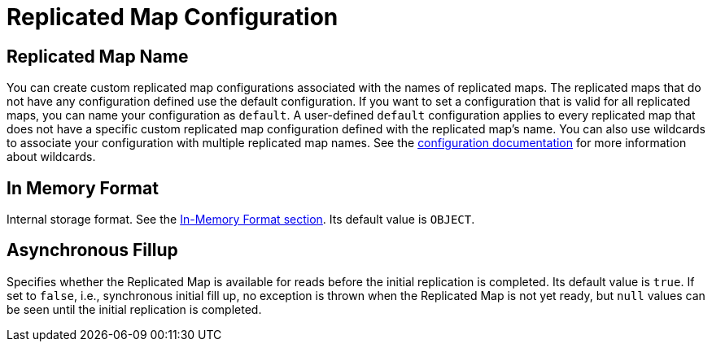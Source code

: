 = Replicated Map Configuration

== Replicated Map Name

You can create custom replicated map configurations associated with the names of replicated maps. The replicated maps that do not have any configuration defined use the default configuration. If you want to set a configuration that is valid for all replicated maps, you can name your configuration as `default`. A user-defined `default` configuration applies to every replicated map that does not have a specific custom replicated map configuration defined with the replicated map's name. 
You can also use wildcards to associate your configuration with multiple replicated map names. See the xref:hazelcast:configuration:using-wildcards.adoc[configuration documentation] for more information about wildcards.

== In Memory Format

Internal storage format. See the xref:hazelcast:data-structures:replicated-map.adoc#in-memory-format-on-replicated-map[In-Memory Format section]. Its default value is `OBJECT`.

== Asynchronous Fillup

Specifies whether the Replicated Map is available for reads before the initial replication is completed. Its default value is `true`. If set to `false`, i.e., synchronous initial fill up, no exception is thrown when the Replicated Map is not yet ready, but `null` values can be seen until the initial replication is completed.